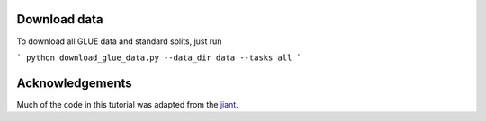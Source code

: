 Download data
-------------

To download all GLUE data and standard splits, just run

```
python download_glue_data.py --data_dir data --tasks all
```

Acknowledgements
----------------

Much of the code in this tutorial was adapted from the jiant_.

.. _jiant: https://github.com/jsalt18-sentence-repl/jiant
